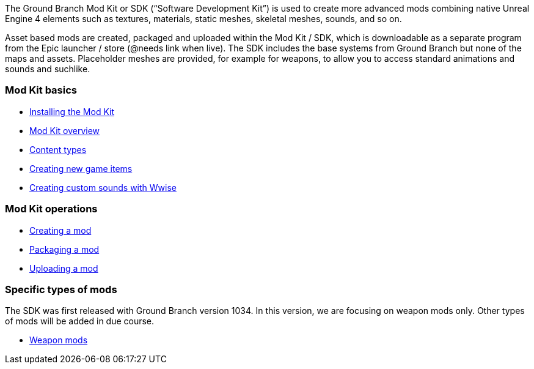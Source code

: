 The Ground Branch Mod Kit or SDK ("`Software Development Kit`") is used to create more advanced mods combining native Unreal Engine 4 elements such as textures, materials, static meshes, skeletal meshes, sounds, and so on.

Asset based mods are created, packaged and uploaded within the Mod Kit / SDK, which is downloadable as a separate program from the Epic launcher / store (@needs link when live). The SDK includes the base systems from Ground Branch but none of the maps and assets.
Placeholder meshes are provided, for example for weapons, to allow you to access standard animations and sounds and suchlike.

=== Mod Kit basics

* link:/modding/sdk/installing-modkit[Installing the Mod Kit]
* link:/modding/sdk/overview[Mod Kit overview]
* link:/modding/sdk/content-types[Content types]
* link:/modding/sdk/creating-child-assets[Creating new game items]
* link:/modding/sdk/wwise[Creating custom sounds with Wwise]

=== Mod Kit operations

* link:/modding/sdk/creating-a-mod[Creating a mod]
* link:/modding/sdk/packaging-a-mod[Packaging a mod]
* link:/modding/sdk/uploading-a-mod[Uploading a mod]

=== Specific types of mods

The SDK was first released with Ground Branch version 1034. In this version, we are focusing on weapon mods only.
Other types of mods will be added in due course.

* link:/modding/sdk/weapon/[Weapon mods]
